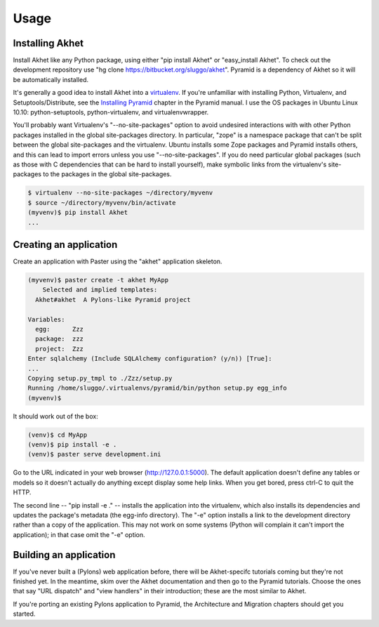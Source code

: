 Usage
%%%%%

Installing Akhet
================

Install Akhet like any Python package, using either "pip install Akhet" or
"easy_install Akhet". To check out the development repository use "hg clone
https://bitbucket.org/sluggo/akhet". Pyramid is a dependency of Akhet so it
will be automatically installed.

It's generally a good idea to install Akhet into a virtualenv_. If you're
unfamiliar with installing Python, Virtualenv, and Setuptools/Distribute, see
the `Installing Pyramid`_ chapter in the Pyramid manual. I use the OS packages
in Ubuntu Linux 10.10: python-setuptools, python-virtualenv, and
virtualenvwrapper.

You'll probably want Virtualenv's "--no-site-packages" option to avoid
undesired interactions with with other Python packages installed in the global
site-packages directory. In particular,
"zope" is a namespace package that can't be split between the global
site-packages and the virtualenv. Ubuntu installs some Zope packages and
Pyramid installs others, and this can lead to import errors unless you use
"--no-site-packages". If you do need particular global packages (such as those
with C dependencies that can be hard to install yourself), make symbolic links
from the virtualenv's site-packages to the packages in the global
site-packages.

.. code-block:: sh

    $ virtualenv --no-site-packages ~/directory/myvenv
    $ source ~/directory/myvenv/bin/activate
    (myvenv)$ pip install Akhet
    ...

Creating an application
=======================

Create an application with Paster using the "akhet" application skeleton.

.. code-block:: sh

    (myvenv)$ paster create -t akhet MyApp
        Selected and implied templates:
      Akhet#akhet  A Pylons-like Pyramid project

    Variables:
      egg:      Zzz
      package:  zzz
      project:  Zzz
    Enter sqlalchemy (Include SQLAlchemy configuration? (y/n)) [True]:
    ...
    Copying setup.py_tmpl to ./Zzz/setup.py
    Running /home/sluggo/.virtualenvs/pyramid/bin/python setup.py egg_info
    (myvenv)$ 


It should work out of the box:

.. code-block:: sh

    (venv)$ cd MyApp
    (venv)$ pip install -e .
    (venv)$ paster serve development.ini

Go to the URL indicated in your web browser (http://127.0.0.1:5000).
The default application doesn't define any tables or models so it doesn't
actually do anything except display some help links. When you get bored, press
ctrl-C to quit the HTTP.

The second line -- "pip install -e ." -- installs the application into the
virtualenv, which also installs its dependencies and updates the package's
metadata (the egg-info directory). The "-e" option installs a link to the
development directory rather than a copy of the application. This may not work
on some systems (Python will complain it can't import the application); in that
case omit the "-e" option.

Building an application
=======================

If you've never built a (Pylons) web application before, there will be
Akhet-specifc tutorials coming but they're not finished yet. In the meantime,
skim over the Akhet documentation and then go to the Pyramid tutorials. Choose
the ones that say "URL dispatch" and "view handlers" in their introduction;
these are the most similar to Akhet. 

If you're porting an existing Pylons application to Pyramid, the Architecture
and Migration chapters should get you started.

.. _Pyramid documentation: http://docs.pylonsproject.org/
.. _Pyramid tutorials: http://docs.pylonsproject.org/projects/pyramid_tutorials/dev/
.. _virtualenv: http://pypi.python.org/pypi/virtualenv
.. _Installing Pyramid: http://docs.pylonsproject.org/projects/pyramid/1.0/narr/install.html

